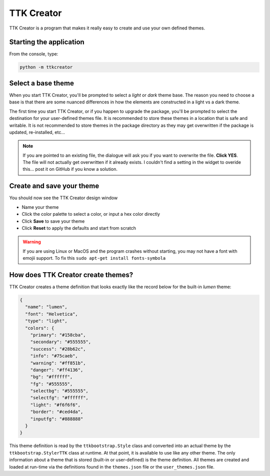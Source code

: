 .. _ttkcreator:

TTK Creator
===========

TTK Creator is a program that makes it really easy to create and use your own defined themes.

Starting the application
------------------------
From the console, type:

.. code-block:: python

    python -m ttkcreator

Select a base theme
-------------------
When you start TTK Creator, you'll be prompted to select a *light* or *dark* theme base. The reason you need to choose a
base is that there are some nuanced differences in how the elements are constructed in a light vs a dark theme.

.. image:: _static/examples/ttkcreator-splash.PNG

The first time you start TTK Creator, or if you happen to upgrade the package, you'll be prompted to select the
destination for your user-defined themes file. It is recommended to store these themes in a location that is safe and
writable. It is not recommended to store themes in the package directory as they may get overwritten if the package is
updated, re-installed, etc...

.. image:: _static/examples/ttkcreator-alert.png

.. image:: _static/examples/ttkcreator-filedialog.png

.. note:: If you are pointed to an existing file, the dialogue will ask you if you want to overwrite the file. **Click
          YES**. The file will not actually get overwritten if it already exists. I couldn't find a setting in the
          widget to overide this... post it on GitHub if you know a solution.


Create and save your theme
--------------------------
You should now see the TTK Creator design window

- Name your theme
- Click the color palette to select a color, or input a hex color directly
- Click **Save** to save your theme
- Click **Reset** to apply the defaults and start from scratch

.. image:: _static/examples/ttkcreator.png


.. warning:: If you are using Linux or MacOS and the program crashes without starting, you may not have a font with
    emojii support. To fix this ``sudo apt-get install fonts-symbola``

How does TTK Creator create themes?
-----------------------------------
TTK Creator creates a theme definition that looks exactly like the record below for the built-in *lumen* theme:

.. code-block:: python

    {
      "name": "lumen",
      "font": "Helvetica",
      "type": "light",
      "colors": {
        "primary": "#158cba",
        "secondary": "#555555",
        "success": "#28b62c",
        "info": "#75caeb",
        "warning": "#ff851b",
        "danger": "#ff4136",
        "bg": "#ffffff",
        "fg": "#555555",
        "selectbg": "#555555",
        "selectfg": "#ffffff",
        "light": "#f6f6f6",
        "border": "#ced4da",
        "inputfg": "#888888"
      }
    }

This theme definition is read by the ``ttkbootstrap.Style`` class and converted into an actual theme by the
``ttkbootstrap.StylerTTK`` class at runtime. At that point, it is available to use like any other theme. The only
information about a theme that is stored (built-in or user-defined) is the theme definition. All themes are created and
loaded at run-time via the definitions found in the ``themes.json`` file or the ``user_themes.json`` file.


